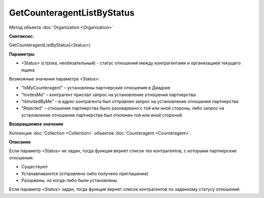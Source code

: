 ﻿GetCounteragentListByStatus
===========================

Метод объекта :doc:`Organization <Organization>`

**Синтаксис:**


GetCounteragentListByStatus(<Status>)

**Параметры**


-  <Status> (строка, необязательный) - статус отношений между
   контрагентами и организацией текущего ящика

Возможные значения параметра <Status>:

-  "IsMyCounteragent" – установлены партнерские отношения в Диадоке
-  "InvitesMe" – контрагент прислал запрос на установление отношения
   партнерства
-  "IsInvitedByMe" – в адрес контрагента был отправлен запрос на
   установление отношения партнерства
-  "Rejected" – отношение партнерства было разоварвано с той или иной
   стороны, либо запрос на установление отношения партнерства был
   отклонен той или иной стороной

**Возвращаемое значение**


Коллекция :doc:`Collection <Collection>` объектов
:doc:`Counteragent <Counteragent>`.

**Описание**


Если параметр <Status> не задан, тогда функция вернет список тех
контрагентов, с которыми партнерские отношения:

-  Существуют
-  Устанавливаются (отправлено либо получено приглашение)
-  Разорваны, но когда-либо были установлены

Если параметр <Status> задан, тогда функция вернет список контрагентов
по заданному статусу отношений.
